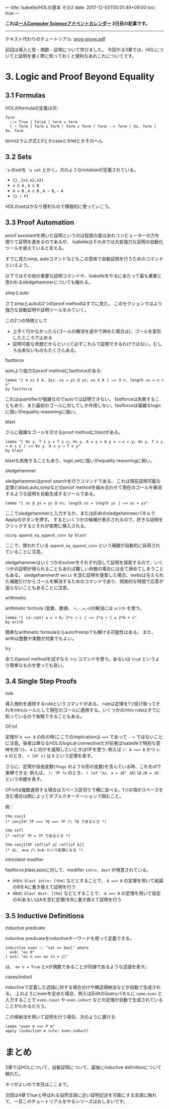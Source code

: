 ---
title: Isabelle/HOLの基本 その2
date: 2017-12-03T00:01:48+09:00
toc: true
---

*これは[[https://qiita.com/advent-calendar/2017/myuon_myon_cs][一人Computer Scienceアドベントカレンダー]] 3日目の記事です。*

-----

テキスト代わりのチュートリアル: [[https://isabelle.in.tum.de/dist/Isabelle2017/doc/prog-prove.pdf][prog-prove.pdf]]

前回は導入と型・関数・証明について学びました。
今回やる3章では、HOLについてと証明を書く際に知っておくと便利なあれこれについてです。

* 3. Logic and Proof Beyond Equality

** 3.1 Formulas

HOLのformulaの定義は次: 

#+BEGIN_SRC text
  form
    ::= True | False | term = term
    | ¬ form | form ∧ form | form ∨ form | form --> form | ∀x. form | ∃x. form
#+END_SRC

termはラムダ式とifとかcaseとかletとかそのへん

** 3.2 Sets

~'a~ のsetを ~'a set~ とかく。次のようなnotationが定義されている。

- ~{}~ , ~{e1,e2,e3}~
- ~e ∈ A~ , ~A ⊆ B~
- ~A ∪ B~ , ~A ∩ B~ , ~A − B~, ~− A~
- ~{x | P}~

HOLのsetはかなり便利なので積極的に使っていこう。

** 3.3 Proof Automation

proof assistantを用いた証明というのは程度の差はあれコンピューターの力を借りて証明を進めるのであるが、
Isabelleはその点では大変強力な証明の自動化ツールを揃えていると言える。

すでに見たsimp, autoコマンドなどもこの意味で自動証明を行うためのコマンドといえよう。

以下ではその他の重要な証明コマンドや、Isabelleをやるにあたって最も重要と思われるsledgehammerについても触れる。

**** simpとauto

さてsimpとautoの2つのproof methodはすでに見た。
このセクションではより強力な自動証明や証明ツールをみていく。

この2つの特徴として

- 上手く行かなかったら(ゴールの解消を途中で諦めた場合は)、ゴールを変形したところで止める
- 証明可能な命題だからといって必ずこれらで証明できるわけではない。むしろ出来ないものもたくさんある。

**** fastforce

autoより強力なproof methodにfastforceがある:

#+BEGIN_SRC text
  lemma "⟦ ∀ xs ∈ A. ∃ys. xs = ys @ ys; us ∈ A ⟧ ⟹ ∃ n. length us = n + n"
  by fastforce
#+END_SRC

これはquantifierが複雑なのでautoでは証明できない。
fastforceは失敗することもあり、また最初のゴールに対してしか作用しない。fastforceは複雑なlogicに弱いがequality reasoningに強い。

**** blast

さらに複雑なゴールを示せるproof methodにblastがある。

#+BEGIN_SRC text
  lemma "⟦ ∀x y. T x y ∨ T y x; ∀x y. A x y ∧ A y x ⟶ x = y; ∀x y. T x y ⟶ A x y ⟧ ⟹ ∀x y. A x y ⟶ T x y"
  by blast
#+END_SRC

blastも失敗することもあり、logic,setに強いがequality reasoningに弱い。

**** sledgehammer

sledgehammerはproof searchを行うコマンドである。
これは現在証明可能な定理とblast,auto,simpなどのproof methodを組み合わせて現在のゴールを解消するような証明を自動生成するツールである。

#+BEGIN_SRC text
  lemma "⟦ xs @ ys = ys @ xs; length xs = length ys ⟧ ⟹ xs = ys"
#+END_SRC

ここでsledgehammerと入力するか、またはjEditのsledgehammerパネルでApplyのボタンを押す。
するといくつかの候補が表示されるので、好きな証明をクリックするとそれが実際に挿入される。

#+BEGIN_SRC text
    using append_eq_append_conv by blast
#+END_SRC

ここで、使われている ~append_eq_append_conv~ という補題が自動的に採用されていることに注意。

sledgehammerはいくつかのsolverをそれぞれ回して証明を探索するので、いくつかの証明が得られることもあれば難しい命題の場合には全て諦めてしまうこともある。
sledgehammerが ~metis~ を含む証明を提案した場合、metisは与えられた補題だけからゴールを解消するためのコマンドであり、現実的な時間で応答が返らないこともあることに注意。

**** arithmetic

arithmetic formula (変数、数値、 ~+,-,=,<~)の解消には ~arith~ を使う。

#+BEGIN_SRC text
  lemma "⟦ (a::nat) ≤ x + b; 2*x < c ⟧ ⟹ 2*a + 1 ≤ 2*b + c"
  by arith
#+END_SRC

簡単なarithmetic formulaならautoやsimpでも解ける可能性はある。
また、arithは整数や実数が対象でもよい。

**** try

全てのproof methodを試すなら ~try~ コマンドを使う。あるいは ~try0~ というより簡単なものを使っても良い。

** 3.4 Single Step Proofs

**** rule

導入規則を適用するruleというコマンドがある。
ruleは定理を1つ受け取ってそれをintroルールとして現在のゴールに適用する。いくつかのintro ruleはすでに知っているので省略できることもある。

**** OF/of

定理が ~A ==> B~ の形の時(ここでのimplicationは ~==>~ であって ~-->~ ではないことに注意。後者は単なるHOLのlogical connectiveだが前者はIsabelleで特別な意味を持つ)、 ~A~ に何かを適用したいときはOFを使う:
例えば ~r: A ==> B~ かつ ~s: A~ のとき、 ~r [OF s]~ は ~B~ という定理を表す。

さらに、定理が自由変数(~?hoge~ のような形の変数)を含んでいる時、これをofで束縛できる:
例えば、 ~r: ?P ?x~ のとき、 ~r [of "λx. x = 10" 20]~ は ~20 = 10~ という命題を表す。

OF/ofは複数適用する場合はスペース区切りで横に並べる。1つの項がスペースを含む場合は例によってダブルクオーテーションで囲むこと。

例：

#+BEGIN_SRC text
  thm conjI
  (* conjIが ?P ==> ?Q ==> ?P /\ ?Q であるとき *)

  thm refl
  (* reflが ?P = ?P であるとき *)

  thm conjI[OF refl[of a] refl[of b]]
  (* は、 a=a /\ b=b という定理になる *)
#+END_SRC

**** intro/dest modifier

fastforce,blast,autoに対して、modifier ~intro, dest~ が用意されている。

- intro: ~blast intro: [thm]~ などとすることで、 ~A ==> B~ の定理を用いて結論のBをAに書き換えて証明を行う
- dest: ~blast dest: [thm]~ などとすることで、 ~A ==> B~ の定理を用いて仮定のA(あるいはAを含む定理)をBに書き換えて証明を行う

** 3.5 Inductive Definitions

**** inductive predicate

inductive predicateをinductiveキーワードを使って定義できる。

#+BEGIN_SRC text
  inductive even :: "nat => bool" where
    ev0: "ev 0"
  | evS: "ev n ==> ev (n + 2)"
#+END_SRC

は、 ~ev n = True~ とnが偶数であることが同値であるような述語を表す。

**** cases/induct

inductiveで定義した述語に対する場合分けや構造帰納法などが自動で生成される。
上のようにevenを定めた場合、例えばjEditのQueryパネルに ~name:even~ と入力することで ~even.cases~ や ~even.induct~ などの定理が自動で生成されていることがわかるだろう。

この帰納法を用いて証明を行う場合、次のように書ける:

#+BEGIN_SRC text
  lemma "even m ==> P m"
  apply (induction m rule: even.induct)
#+END_SRC

* まとめ

3章ではHOLについて、自動証明について、最後にinductive definitionについて触れた。

キリがよいので本日はここまで。

次回は4章でIsarと呼ばれる自然言語に近い証明記述を可能にする言語に触れて、一旦このチュートリアルをやるシリーズはおしまいです。


